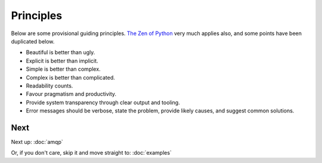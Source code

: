 Principles
==========

.. readingtime::

Below are some provisional guiding principles. `The Zen of Python <https://www.python.org/dev/peps/pep-0020/>`_
very much applies also, and some points have been duplicated below.

* Beautiful is better than ugly.
* Explicit is better than implicit.
* Simple is better than complex.
* Complex is better than complicated.
* Readability counts.
* Favour pragmatism and productivity.
* Provide system transparency through clear output and tooling.
* Error messages should be verbose, state the problem, provide likely causes, and suggest common solutions.

Next
----

Next up: :doc:`amqp`

Or, if you don't care, skip it and move straight to: :doc:`examples`
